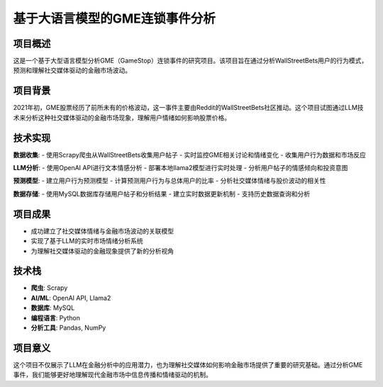 基于大语言模型的GME连锁事件分析
========================================

项目概述
--------
这是一个基于大型语言模型分析GME（GameStop）连锁事件的研究项目。该项目旨在通过分析WallStreetBets用户的行为模式，预测和理解社交媒体驱动的金融市场波动。

项目背景
--------
2021年初，GME股票经历了前所未有的价格波动，这一事件主要由Reddit的WallStreetBets社区推动。这个项目试图通过LLM技术来分析这种社交媒体驱动的金融市场现象，理解用户情绪如何影响股票价格。

技术实现
--------
**数据收集**:
- 使用Scrapy爬虫从WallStreetBets收集用户帖子
- 实时监控GME相关讨论和情绪变化
- 收集用户行为数据和市场反应

**LLM分析**:
- 使用OpenAI API进行文本情感分析
- 部署本地llama2模型进行实时处理
- 分析用户帖子的情感倾向和投资意图

**预测模型**:
- 建立用户行为预测模型
- 计算预测用户行为与总体用户的比率
- 分析社交媒体情绪与股价波动的相关性

**数据存储**:
- 使用MySQL数据库存储用户帖子和分析结果
- 建立实时数据更新机制
- 支持历史数据查询和分析

项目成果
--------
- 成功建立了社交媒体情绪与金融市场波动的关联模型
- 实现了基于LLM的实时市场情绪分析系统
- 为理解社交媒体驱动的金融现象提供了新的分析视角

技术栈
------
- **爬虫**: Scrapy
- **AI/ML**: OpenAI API, Llama2
- **数据库**: MySQL
- **编程语言**: Python
- **分析工具**: Pandas, NumPy

项目意义
--------
这个项目不仅展示了LLM在金融分析中的应用潜力，也为理解社交媒体如何影响金融市场提供了重要的研究基础。通过分析GME事件，我们能够更好地理解现代金融市场中信息传播和情绪驱动的机制。 